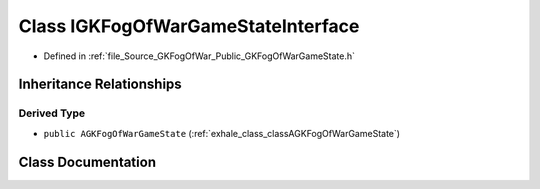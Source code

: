 .. _exhale_class_classIGKFogOfWarGameStateInterface:

Class IGKFogOfWarGameStateInterface
===================================

- Defined in :ref:`file_Source_GKFogOfWar_Public_GKFogOfWarGameState.h`


Inheritance Relationships
-------------------------

Derived Type
************

- ``public AGKFogOfWarGameState`` (:ref:`exhale_class_classAGKFogOfWarGameState`)


Class Documentation
-------------------


.. doxygenclass:: IGKFogOfWarGameStateInterface
   :project: GKFogOfWar
   :members:
   :protected-members:
   :undoc-members: